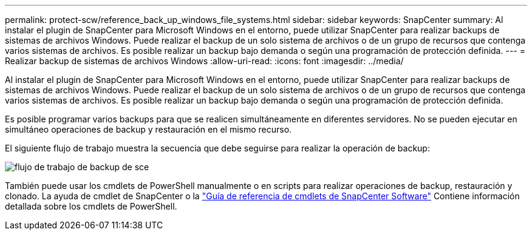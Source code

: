 ---
permalink: protect-scw/reference_back_up_windows_file_systems.html 
sidebar: sidebar 
keywords: SnapCenter 
summary: Al instalar el plugin de SnapCenter para Microsoft Windows en el entorno, puede utilizar SnapCenter para realizar backups de sistemas de archivos Windows. Puede realizar el backup de un solo sistema de archivos o de un grupo de recursos que contenga varios sistemas de archivos. Es posible realizar un backup bajo demanda o según una programación de protección definida. 
---
= Realizar backup de sistemas de archivos Windows
:allow-uri-read: 
:icons: font
:imagesdir: ../media/


[role="lead"]
Al instalar el plugin de SnapCenter para Microsoft Windows en el entorno, puede utilizar SnapCenter para realizar backups de sistemas de archivos Windows. Puede realizar el backup de un solo sistema de archivos o de un grupo de recursos que contenga varios sistemas de archivos. Es posible realizar un backup bajo demanda o según una programación de protección definida.

Es posible programar varios backups para que se realicen simultáneamente en diferentes servidores. No se pueden ejecutar en simultáneo operaciones de backup y restauración en el mismo recurso.

El siguiente flujo de trabajo muestra la secuencia que debe seguirse para realizar la operación de backup:

image::../media/sce_backup_workflow.gif[flujo de trabajo de backup de sce]

También puede usar los cmdlets de PowerShell manualmente o en scripts para realizar operaciones de backup, restauración y clonado. La ayuda de cmdlet de SnapCenter o la https://library.netapp.com/ecm/ecm_download_file/ECMLP2886205["Guía de referencia de cmdlets de SnapCenter Software"^] Contiene información detallada sobre los cmdlets de PowerShell.
